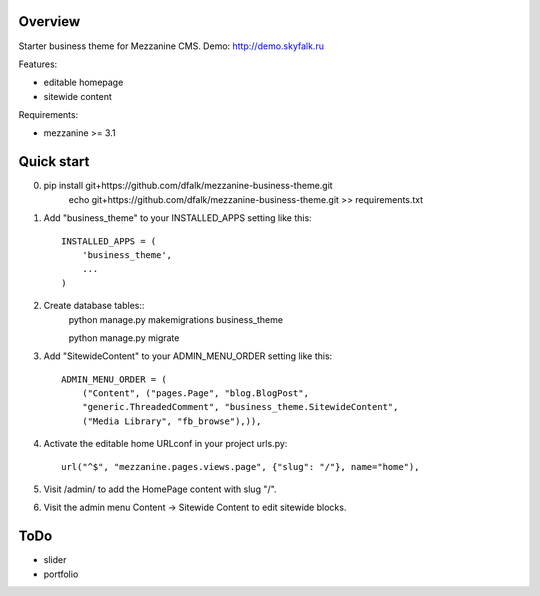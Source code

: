 ========
Overview
========

Starter business theme for Mezzanine CMS.
Demo: http://demo.skyfalk.ru

Features:

- editable homepage
- sitewide content

Requirements:

- mezzanine >= 3.1


===========
Quick start
===========

0. pip install git+https://github.com/dfalk/mezzanine-business-theme.git
    echo git+https://github.com/dfalk/mezzanine-business-theme.git >> requirements.txt

1. Add "business_theme" to your INSTALLED_APPS setting like this::

    INSTALLED_APPS = (
        'business_theme',
        ...
    )
    
2. Create database tables::
    python manage.py makemigrations business_theme

    python manage.py migrate
    
3. Add "SitewideContent" to your ADMIN_MENU_ORDER setting like this::

    ADMIN_MENU_ORDER = (
        ("Content", ("pages.Page", "blog.BlogPost",
        "generic.ThreadedComment", "business_theme.SitewideContent",
        ("Media Library", "fb_browse"),)),

4. Activate the editable home URLconf in your project urls.py::

    url("^$", "mezzanine.pages.views.page", {"slug": "/"}, name="home"),

5. Visit /admin/ to add the HomePage content with slug "/".

6. Visit the admin menu Content -> Sitewide Content to edit sitewide blocks.


====
ToDo
====

- slider
- portfolio